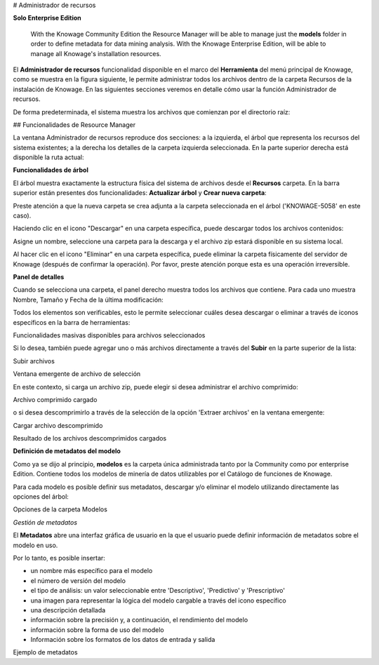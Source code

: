 # Administrador de recursos

.. importante::
**Solo Enterprise Edition**

         With the Knowage Community Edition the Resource Manager  will be able to manage just the **models** folder in order to define metadata for data mining analysis. With the Knowage Enterprise Edition,  will be able to manage all Knowage's installation resources.

El **Administrador de recursos** funcionalidad disponible en el marco del **Herramienta** del menú principal de Knowage, como se muestra en la figura siguiente, le permite administrar todos los archivos dentro de la carpeta Recursos de la instalación de Knowage. En las siguientes secciones veremos en detalle cómo usar la función Administrador de recursos.

.. figura:: medios/resource_mng\_1.png

    Resource Manager from contextual menu.

De forma predeterminada, el sistema muestra los archivos que comienzan por el directorio raíz:

.. figura:: medios/resource_mng\_2.png

    Resource Manager starting view.

## Funcionalidades de Resource Manager

La ventana Administrador de recursos reproduce dos secciones: a la izquierda, el árbol que representa los recursos del sistema existentes; a la derecha los detalles de la carpeta izquierda seleccionada. En la parte superior derecha está disponible la ruta actual:

.. figura:: medios/resource_mng\_2\_bis.png

    Resource Manager detail view.

**Funcionalidades de árbol**

El árbol muestra exactamente la estructura física del sistema de archivos desde el **Recursos** carpeta. En la barra superior están presentes dos funcionalidades: **Actualizar árbol** y **Crear nueva carpeta**:

.. figura:: medios/resource_mng\_0.png

    Tree view.

.. figura:: medios/resource_mng\_0\_bis.png

    Creation detail.

.. figura:: medios/resource_mng\_0\_ter.png

    Creation result.

Preste atención a que la nueva carpeta se crea adjunta a la carpeta seleccionada en el árbol ('KNOWAGE-5058' en este caso).

Haciendo clic en el icono "Descargar" en una carpeta específica, puede descargar todos los archivos contenidos:

.. figura:: medios/resource_mng_tree\_1.png

    Download functionality icon.

Asigne un nombre, seleccione una carpeta para la descarga y el archivo zip estará disponible en su sistema local.

.. figura:: medios/resource_mng\_3.png

    Download functionality.

Al hacer clic en el icono "Eliminar" en una carpeta específica, puede eliminar la carpeta físicamente del servidor de Knowage (después de confirmar la operación). Por favor, preste atención porque esta es una operación irreversible.

.. figura:: medios/resource_mng_tree\_2.png

    Delete functionality icon.

.. figura:: medios/resource_mng_tree\_3.png

    Delete functionality confirmation.

**Panel de detalles**

Cuando se selecciona una carpeta, el panel derecho muestra todos los archivos que contiene. Para cada uno muestra Nombre, Tamaño y Fecha de la última modificación:

.. figura:: medios/resource_mng\_6.png

    Detail view.

Todos los elementos son verificables, esto le permite seleccionar cuáles desea descargar o eliminar a través de iconos específicos en la barra de herramientas:

.. figura:: medios/resource_mng\_7.png

Funcionalidades masivas disponibles para archivos seleccionados

Si lo desea, también puede agregar uno o más archivos directamente a través del **Subir** en la parte superior de la lista:

.. figura:: medios/resource_mng\_5.png

Subir archivos

.. figura:: medios/resource_mng\_5\_bis.png

Ventana emergente de archivo de selección

En este contexto, si carga un archivo zip, puede elegir si desea administrar el archivo comprimido:

.. figura:: medios/resource_mng\_5\_ter.png

Archivo comprimido cargado

o si desea descomprimirlo a través de la selección de la opción 'Extraer archivos' en la ventana emergente:

.. figura:: medios/resource_mng\_5\_quat.png

Cargar archivo descomprimido

.. figura:: medios/resource_mng\_3\_bis.png

Resultado de los archivos descomprimidos cargados

**Definición de metadatos del modelo**

Como ya se dijo al principio, **modelos** es la carpeta única administrada tanto por la Community como por enterprise Edition. Contiene todos los modelos de minería de datos utilizables por el Catálogo de funciones de Knowage.

Para cada modelo es posible definir sus metadatos, descargar y/o eliminar el modelo utilizando directamente las opciones del árbol:

.. figura:: medios/resource_mng\_8.png

Opciones de la carpeta Modelos

*Gestión de metadatos*

El **Metadatos** abre una interfaz gráfica de usuario en la que el usuario puede definir información de metadatos sobre el modelo en uso.

Por lo tanto, es posible insertar:

*   un nombre más específico para el modelo
*   el número de versión del modelo
*   el tipo de análisis: un valor seleccionable entre 'Descriptivo', 'Predictivo' y 'Prescriptivo'
*   una imagen para representar la lógica del modelo cargable a través del icono específico
*   una descripción detallada
*   información sobre la precisión y, a continuación, el rendimiento del modelo
*   información sobre la forma de uso del modelo
*   Información sobre los formatos de los datos de entrada y salida

.. figura:: medios/resource_meta\_4.png

Ejemplo de metadatos
